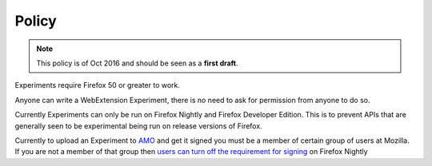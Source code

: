 .. _policy:

Policy
======

.. note:: This policy is of Oct 2016 and should be seen as a **first draft**.

Experiments require Firefox 50 or greater to work.

Anyone can write a WebExtension Experiment, there is no need to ask for permission from anyone to do so.

Currently Experiments can only be run on Firefox Nightly and Firefox Developer Edition. This is to prevent APIs that are generally seen to be experimental being run on release versions of Firefox.

Currently to upload an Experiment to AMO_ and get it signed you must be a member of certain group of users at Mozilla. If you are not a member of that group then `users can turn off the requirement for signing <https://wiki.mozilla.org/Add-ons/Extension_Signing#FAQ>`_ on Firefox Nightly

.. _AMO: https://addons.mozilla.org
